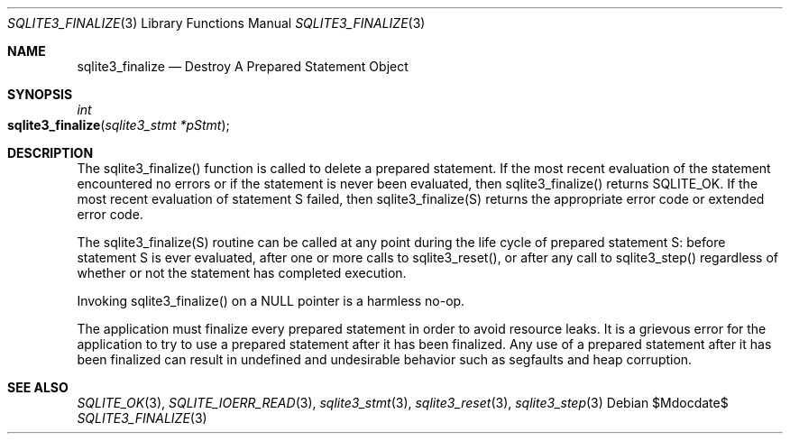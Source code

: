 .Dd $Mdocdate$
.Dt SQLITE3_FINALIZE 3
.Os
.Sh NAME
.Nm sqlite3_finalize
.Nd Destroy A Prepared Statement Object
.Sh SYNOPSIS
.Ft int 
.Fo sqlite3_finalize
.Fa "sqlite3_stmt *pStmt"
.Fc
.Sh DESCRIPTION
The sqlite3_finalize() function is called to delete a prepared statement.
If the most recent evaluation of the statement encountered no errors
or if the statement is never been evaluated, then sqlite3_finalize()
returns SQLITE_OK.
If the most recent evaluation of statement S failed, then sqlite3_finalize(S)
returns the appropriate error code or extended error code.
.Pp
The sqlite3_finalize(S) routine can be called at any point during the
life cycle of prepared statement S: before statement
S is ever evaluated, after one or more calls to sqlite3_reset(),
or after any call to sqlite3_step() regardless of whether
or not the statement has completed execution.
.Pp
Invoking sqlite3_finalize() on a NULL pointer is a harmless no-op.
.Pp
The application must finalize every prepared statement
in order to avoid resource leaks.
It is a grievous error for the application to try to use a prepared
statement after it has been finalized.
Any use of a prepared statement after it has been finalized can result
in undefined and undesirable behavior such as segfaults and heap corruption.
.Sh SEE ALSO
.Xr SQLITE_OK 3 ,
.Xr SQLITE_IOERR_READ 3 ,
.Xr sqlite3_stmt 3 ,
.Xr sqlite3_reset 3 ,
.Xr sqlite3_step 3
